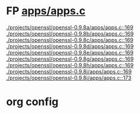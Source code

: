 * FP [[view:./projects/openssl/openssl-0.9.8a/apps/apps.c::face=ovl-face1::linb=169::colb=1::cole=3][apps/apps.c]]
 [[view:./projects/openssl/openssl-0.9.8a/apps/apps.c::face=ovl-face1::linb=169::colb=1::cole=3][./projects/openssl/openssl-0.9.8a/apps/apps.c::169]]
 [[view:./projects/openssl/openssl-0.9.8b/apps/apps.c::face=ovl-face1::linb=169::colb=1::cole=3][./projects/openssl/openssl-0.9.8b/apps/apps.c::169]]
 [[view:./projects/openssl/openssl-0.9.8c/apps/apps.c::face=ovl-face1::linb=169::colb=1::cole=3][./projects/openssl/openssl-0.9.8c/apps/apps.c::169]]
 [[view:./projects/openssl/openssl-0.9.8d/apps/apps.c::face=ovl-face1::linb=169::colb=1::cole=3][./projects/openssl/openssl-0.9.8d/apps/apps.c::169]]
 [[view:./projects/openssl/openssl-0.9.8e/apps/apps.c::face=ovl-face1::linb=169::colb=1::cole=3][./projects/openssl/openssl-0.9.8e/apps/apps.c::169]]
 [[view:./projects/openssl/openssl-0.9.8g/apps/apps.c::face=ovl-face1::linb=169::colb=1::cole=3][./projects/openssl/openssl-0.9.8g/apps/apps.c::169]]
 [[view:./projects/openssl/openssl-0.9.8h/apps/apps.c::face=ovl-face1::linb=169::colb=1::cole=3][./projects/openssl/openssl-0.9.8h/apps/apps.c::169]]
 [[view:./projects/openssl/openssl-0.9.8i/apps/apps.c::face=ovl-face1::linb=169::colb=1::cole=3][./projects/openssl/openssl-0.9.8i/apps/apps.c::169]]
 [[view:./projects/openssl/openssl-0.9.8j/apps/apps.c::face=ovl-face1::linb=173::colb=1::cole=3][./projects/openssl/openssl-0.9.8j/apps/apps.c::173]]

* org config

#+SEQ_TODO: TODO | BUG FP
